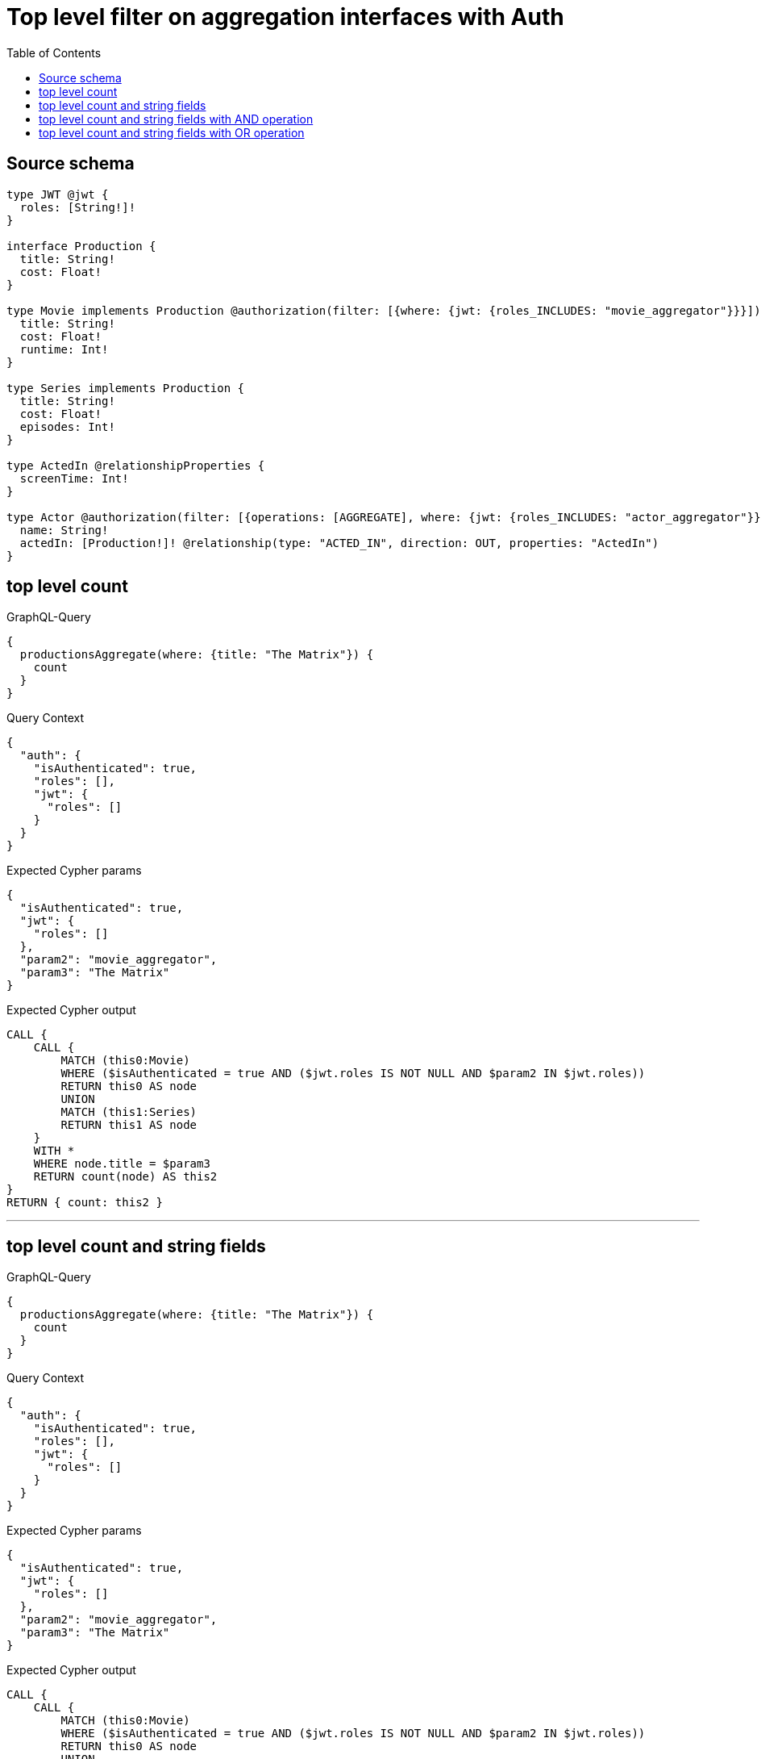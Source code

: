 :toc:

= Top level filter on aggregation interfaces with Auth

== Source schema

[source,graphql,schema=true]
----
type JWT @jwt {
  roles: [String!]!
}

interface Production {
  title: String!
  cost: Float!
}

type Movie implements Production @authorization(filter: [{where: {jwt: {roles_INCLUDES: "movie_aggregator"}}}]) {
  title: String!
  cost: Float!
  runtime: Int!
}

type Series implements Production {
  title: String!
  cost: Float!
  episodes: Int!
}

type ActedIn @relationshipProperties {
  screenTime: Int!
}

type Actor @authorization(filter: [{operations: [AGGREGATE], where: {jwt: {roles_INCLUDES: "actor_aggregator"}}}]) {
  name: String!
  actedIn: [Production!]! @relationship(type: "ACTED_IN", direction: OUT, properties: "ActedIn")
}
----
== top level count

.GraphQL-Query
[source,graphql]
----
{
  productionsAggregate(where: {title: "The Matrix"}) {
    count
  }
}
----

.Query Context
[source,json,query-config=true]
----
{
  "auth": {
    "isAuthenticated": true,
    "roles": [],
    "jwt": {
      "roles": []
    }
  }
}
----

.Expected Cypher params
[source,json]
----
{
  "isAuthenticated": true,
  "jwt": {
    "roles": []
  },
  "param2": "movie_aggregator",
  "param3": "The Matrix"
}
----

.Expected Cypher output
[source,cypher]
----
CALL {
    CALL {
        MATCH (this0:Movie)
        WHERE ($isAuthenticated = true AND ($jwt.roles IS NOT NULL AND $param2 IN $jwt.roles))
        RETURN this0 AS node
        UNION
        MATCH (this1:Series)
        RETURN this1 AS node
    }
    WITH *
    WHERE node.title = $param3
    RETURN count(node) AS this2
}
RETURN { count: this2 }
----

'''

== top level count and string fields

.GraphQL-Query
[source,graphql]
----
{
  productionsAggregate(where: {title: "The Matrix"}) {
    count
  }
}
----

.Query Context
[source,json,query-config=true]
----
{
  "auth": {
    "isAuthenticated": true,
    "roles": [],
    "jwt": {
      "roles": []
    }
  }
}
----

.Expected Cypher params
[source,json]
----
{
  "isAuthenticated": true,
  "jwt": {
    "roles": []
  },
  "param2": "movie_aggregator",
  "param3": "The Matrix"
}
----

.Expected Cypher output
[source,cypher]
----
CALL {
    CALL {
        MATCH (this0:Movie)
        WHERE ($isAuthenticated = true AND ($jwt.roles IS NOT NULL AND $param2 IN $jwt.roles))
        RETURN this0 AS node
        UNION
        MATCH (this1:Series)
        RETURN this1 AS node
    }
    WITH *
    WHERE node.title = $param3
    RETURN count(node) AS this2
}
RETURN { count: this2 }
----

'''

== top level count and string fields with AND operation

.GraphQL-Query
[source,graphql]
----
{
  productionsAggregate(where: {AND: [{cost_GTE: 10}, {title: "The Matrix"}]}) {
    count
  }
}
----

.Query Context
[source,json,query-config=true]
----
{
  "auth": {
    "isAuthenticated": true,
    "roles": [],
    "jwt": {
      "roles": []
    }
  }
}
----

.Expected Cypher params
[source,json]
----
{
  "isAuthenticated": true,
  "jwt": {
    "roles": []
  },
  "param2": "movie_aggregator",
  "param3": 10,
  "param4": "The Matrix"
}
----

.Expected Cypher output
[source,cypher]
----
CALL {
    CALL {
        MATCH (this0:Movie)
        WHERE ($isAuthenticated = true AND ($jwt.roles IS NOT NULL AND $param2 IN $jwt.roles))
        RETURN this0 AS node
        UNION
        MATCH (this1:Series)
        RETURN this1 AS node
    }
    WITH *
    WHERE (node.cost >= $param3 AND node.title = $param4)
    RETURN count(node) AS this2
}
RETURN { count: this2 }
----

'''

== top level count and string fields with OR operation

.GraphQL-Query
[source,graphql]
----
{
  productionsAggregate(where: {OR: [{cost_GTE: 10}, {title: "The Matrix"}]}) {
    count
  }
}
----

.Query Context
[source,json,query-config=true]
----
{
  "auth": {
    "isAuthenticated": true,
    "roles": [],
    "jwt": {
      "roles": []
    }
  }
}
----

.Expected Cypher params
[source,json]
----
{
  "isAuthenticated": true,
  "jwt": {
    "roles": []
  },
  "param2": "movie_aggregator",
  "param3": 10,
  "param4": "The Matrix"
}
----

.Expected Cypher output
[source,cypher]
----
CALL {
    CALL {
        MATCH (this0:Movie)
        WHERE ($isAuthenticated = true AND ($jwt.roles IS NOT NULL AND $param2 IN $jwt.roles))
        RETURN this0 AS node
        UNION
        MATCH (this1:Series)
        RETURN this1 AS node
    }
    WITH *
    WHERE (node.cost >= $param3 OR node.title = $param4)
    RETURN count(node) AS this2
}
RETURN { count: this2 }
----

'''

